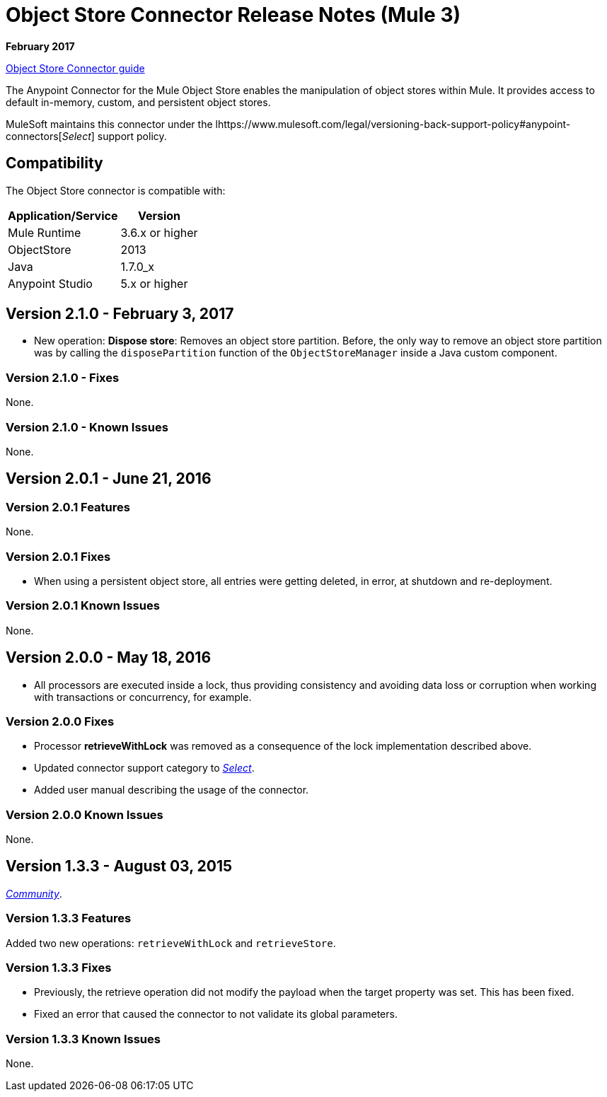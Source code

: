 = Object Store Connector Release Notes (Mule 3)
:keywords: object store, connector, release notes, mule

*February 2017*

link:/mule-user-guide/v/3.9/object-store-connector[Object Store Connector guide]

The Anypoint Connector for the Mule Object Store enables the manipulation of object stores within Mule. It provides access to default in-memory, custom, and persistent object stores.

MuleSoft maintains this connector under the lhttps://www.mulesoft.com/legal/versioning-back-support-policy#anypoint-connectors[_Select_] support policy.


== Compatibility

The Object Store connector is compatible with:

[%header%autowidth.spread]
|===
|Application/Service|Version
|Mule Runtime|3.6.x or higher
|ObjectStore|2013
|Java|1.7.0_x
|Anypoint Studio|5.x or higher
|===

== Version 2.1.0 - February 3, 2017

* New operation: *Dispose store*: Removes an object store partition. Before, the only way to remove an object store partition was by calling the `disposePartition` function of the `ObjectStoreManager` inside a Java custom component.

=== Version 2.1.0 - Fixes

None.

=== Version 2.1.0 - Known Issues

None.

== Version 2.0.1 - June 21, 2016

=== Version 2.0.1 Features

None.

=== Version 2.0.1 Fixes

* When using a persistent object store, all entries were getting deleted, in error, at shutdown and re-deployment.

=== Version 2.0.1 Known Issues

None.

== Version 2.0.0 - May 18, 2016

* All processors are executed inside a lock, thus providing consistency and avoiding data loss or corruption when working with transactions or concurrency, for example.

=== Version 2.0.0 Fixes

* Processor **retrieveWithLock** was removed as a consequence of the lock implementation described above.
* Updated connector support category to link:/mule-user-guide/v/3.8/anypoint-connectors#connector-categories[_Select_].
* Added user manual describing the usage of the connector.

=== Version 2.0.0 Known Issues

None.

== Version 1.3.3 - August 03, 2015

link:/mule-user-guide/v/3.8/anypoint-connectors#connector-categories[_Community_].

=== Version 1.3.3 Features

Added two new operations: `retrieveWithLock` and `retrieveStore`.

=== Version 1.3.3 Fixes

* Previously, the retrieve operation did not modify the payload when the target property was set. This has been fixed.
* Fixed an error that caused the connector to not validate its global parameters.

=== Version 1.3.3 Known Issues

None.
